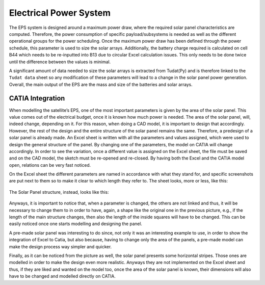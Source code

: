 .. _`eps_system`:

Electrical Power System
========================================

The EPS system is designed around a maximum power draw, where the required solar panel characteristics are computed.
Therefore, the power consumption of specific payload/subsystems is needed as well as the different operational groups
for the power scheduling. Once the maximum power draw has been defined through the power schedule, this parameter is
used to size the solar arrays. Additionally, the battery charge required is calculated on cell B44 which needs to be
re-inputted into B13 due to circular Excel calculation issues. This only needs to be done twice until the difference
between the values is minimal.

A significant amount of data needed to size the solar arrays is extracted from Tudat(Py) and is therefore linked to the
``Tudat data`` sheet so any modification of these parameters will lead to a change in the solar panel power generation.
Overall, the main output of the EPS are the mass and size of the batteries and solar arrays.

CATIA Integration
---------------------------

When modelling the satellite’s EPS, one of the most important parameters is given by the area of the solar panel. This
value comes out of the electrical budget, once it is known how much power is needed. The area of the solar panel, will,
indeed change, depending on it. For this reason, when doing a CAD model, it is important to design that accordingly.
However, the rest of the design and the entire structure of the solar panel remains the same. Therefore, a predesign of
a solar panel is already made. An Excel sheet is written with all the parameters and values assigned, which were used to
design the general structure of the panel. By changing one of the parameters, the model on CATIA will change accordingly.
In order to see the variation, once a different value is assigned on the Excel sheet, the file must be saved and on the
CAD model, the sketch must be re-opened and re-closed. By having both the Excel and the CATIA model open, relations can
be very fast noticed.

On the Excel sheet the different parameters are named in accordance with what they stand for, and specific screenshots
are put next to them so to make it clear to which length they refer to. The sheet looks, more or less, like this:

.. figure:: _static/eps_1.png

The Solar Panel structure, instead, looks like this:

.. figure:: _static/eps_2.png

Anyways, it is important to notice that, when a parameter is changed, the others are not linked and thus, it will be
necessary to change them to in order to have, again, a shape like the original one in the previous picture, e.g., if the
length of the main structure changes, then also the length of the inside squares will have to be changed. This can be
easily noticed once one starts modelling and designing the panel.

A pre-made solar panel was interesting to do since, not only it was an interesting example to use, in order to show the
integration of Excel to Catia, but also because, having to change only the area of the panels, a pre-made model can make
the design process way simpler and quicker.

Finally, as it can be noticed from the picture as well, the solar panel presents some horizontal stripes. Those ones are
modelled in order to make the design even more realistic. Anyways they are not implemented on the Excel sheet and thus,
if they are liked and wanted on the model too, once the area of the solar panel is known, their dimensions will also have
to be changed and modelled directly on CATIA.


